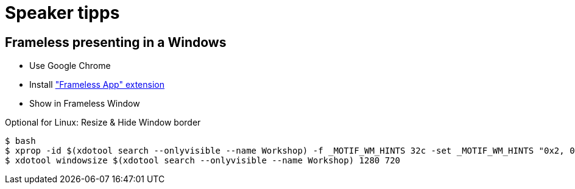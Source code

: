 = Speaker tipps

== Frameless presenting in a Windows
* Use Google Chrome
* Install https://chrome.google.com/webstore/detail/framelessapp-ext/peoodjkcnljekllfedckepfejklfomed/related?hl=de["Frameless App" extension]
* Show in Frameless Window

.Optional for Linux: Resize & Hide Window border
----
$ bash
$ xprop -id $(xdotool search --onlyvisible --name Workshop) -f _MOTIF_WM_HINTS 32c -set _MOTIF_WM_HINTS "0x2, 0x0, 0x0, 0x0, 0x0"
$ xdotool windowsize $(xdotool search --onlyvisible --name Workshop) 1280 720
----